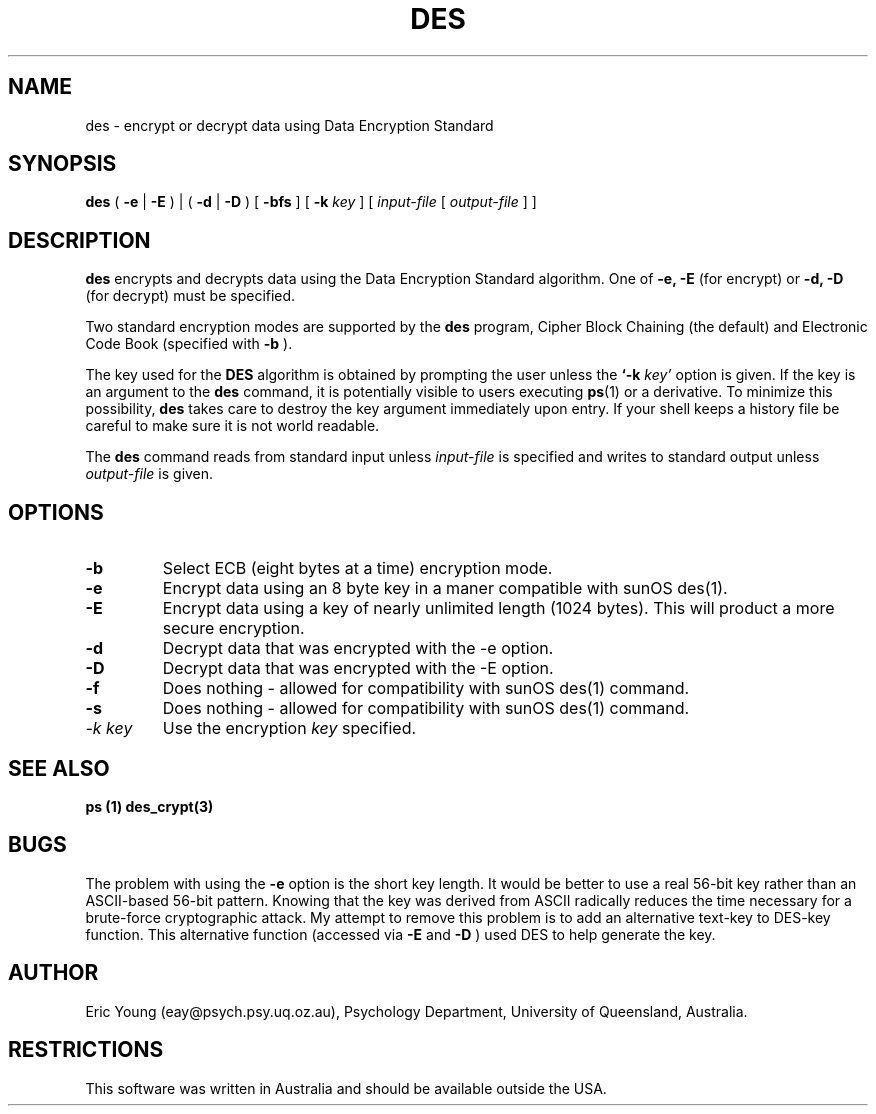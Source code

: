 .TH DES 1 
.SH NAME
des - encrypt or decrypt data using Data Encryption Standard
.SH SYNOPSIS
.B des
(
.B \-e
|
.B \-E
) | (
.B \-d
|
.B \-D
)
[
.B \-bfs
] [
.B \-k
.I key
] [
.I input-file
[
.I output-file
] ]
.SH DESCRIPTION
.B des
encrypts and decrypts data using the
Data Encryption Standard algorithm.
One of
.B \-e, \-E
(for encrypt) or
.B \-d, \-D
(for decrypt) must be specified.
.LP
Two standard encryption modes are supported by the
.B des
program, Cipher Block Chaining (the default) and Electronic Code Book
(specified with
.B \-b
).
.LP
The key used for the
.B DES
algorithm is obtained by prompting the user unless the
.B `\-k
.I key'
option is given.
If the key is an argument to the
.B des
command, it is potentially visible to users executing
.BR ps (1)
or a derivative.  To minimize this possibility,
.B des
takes care to destroy the key argument immediately upon entry.
If your shell keeps a history file be careful to make sure it is not
world readable.
.LP
The
.B des
command reads from standard input unless
.I input-file
is specified and writes to standard output unless
.I output-file
is given.
.SH OPTIONS
.TP
.B \-b
Select ECB
(eight bytes at a time) encryption mode.
.TP
.B \-e
Encrypt data using an 8 byte key in a maner compatible with sunOS
des(1).
.TP
.B \-E
Encrypt data using a key of nearly unlimited length (1024 bytes).
This will product a more secure encryption.
.TP
.B \-d
Decrypt data that was encrypted with the \-e option.
.TP
.B \-D
Decrypt data that was encrypted with the \-E option.
.TP
.B \-f
Does nothing - allowed for compatibility with sunOS des(1) command.
.TP
.B \-s
Does nothing - allowed for compatibility with sunOS des(1) command.
.TP
.I "\-k key"
Use the encryption 
.I key
specified.
.SH SEE ALSO
.B ps (1)
.B des_crypt(3)
.SH BUGS
.LP
The problem with using the
.B -e
option is the short key length.
It would be better to use a real 56-bit key rather than an
ASCII-based 56-bit pattern.  Knowing that the key was derived from ASCII
radically reduces the time necessary for a brute-force cryptographic attack.
My attempt to remove this problem is to add an alternative text-key to
DES-key function.  This alternative function (accessed via
.B -E
and
.B -D
)
used DES to help generate the key.
.SH AUTHOR
.LP
Eric Young (eay@psych.psy.uq.oz.au), Psychology Department,
University of Queensland, Australia.
.SH RESTRICTIONS
.LP
This software was written in Australia and should be available
outside the USA.
